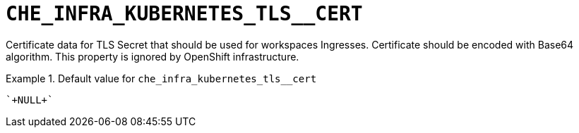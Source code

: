[id="che_infra_kubernetes_tls__cert_{context}"]
= `+CHE_INFRA_KUBERNETES_TLS__CERT+`

Certificate data for TLS Secret that should be used for workspaces Ingresses. Certificate should be encoded with Base64 algorithm. This property is ignored by OpenShift infrastructure.


.Default value for `+che_infra_kubernetes_tls__cert+`
====
----
`+NULL+`
----
====

